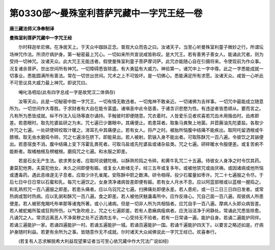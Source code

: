 第0330部～曼殊室利菩萨咒藏中一字咒王经一卷
==============================================

**唐三藏法师义净奉制译**

**曼殊室利菩萨咒藏中一字咒王经**


　　尔时释迦牟尼佛。在净居天上。于天众中跏趺正念。普观大众而告之曰。汝诸天子。当至心听曼殊室利童子微妙之行。所谓坛场神咒作法。所须疗病护身。第一秘密最上咒心。一切如来所共宣说咸皆称叹。是大咒王。若有善男子善女人。能诵此咒者。则为受持一切神咒。汝诸天众。此大咒王无能违者。假使曼殊室利童子菩萨摩诃萨。此咒亦能随心自在引摄将来。令使现前为作众事。况复诸余菩萨。世出世间所有神咒。一切障碍悉皆除遣。有大勇猛有大威力。神验第一。诸咒中上一字中尊。此之一字悉能成就一切事业。悉能圆满所有善法。常在一切世出世间。咒术之上不可毁坏。是一切佛心。悉能满足所有求愿。汝诸天众。咸皆一心听此不可思议具大威力最上神咒。即说咒曰。

　　唵叱洛呬焰(此有四字总成一字是故梵汉二体俱存)

　　汝等天众。此是一切秘密中胜一字咒王。一切有情无敢违者。一切鬼神不敢亲近。一切诸佛为吉祥事。一切咒中最能成立随意所为。一切世间作大尊胜。于求财者有大自在能令富盛。诸嗔恚中此令慈善。于诸含识悲愍为性。有违逆者皆悉顺从。要而言之。凡有所为悉皆成就。纵不作法入坛场等直尔诵持。手触彼时即便随意。咒衣着时。人皆爱乐见者欢喜若咒齿木用揩齿时。齿疼即差。若患眼时。取先陀婆盐研之为末。咒七遍已少置眼中。其痛便止。若患耳者。取象马粪聚上地菌。并苣蕂油先陀婆盐。各取少许咒之七遍。一处研使碎绞取汁暖之。渧耳孔中其痛便止。若有女人。将产之时。被胎所恼腹中结痛不能疾出。取阿吒留洒根或牛膝根。取无虫水磨捣令碎。咒之七遍涂在脐下。即能易出。若人被射。箭镞入身不能出者。可取陈酥咒一百八遍。令彼饮之其镞便出。若患宿食不消。腹中结痛上变下泻霍乱畏死者。可取乌盐或先陀婆盐或诸杂盐类。咒之七遍。研碎暖水令服便差。或复苦痢不能断者。取橘柚根及榠樝根。磨捣咒之七遍。和水服之即差。

　　若是石女无产生法。欲求男女者。应取阿说健陀根。以酥熟煎捣之令碎。和黄牛乳咒二十五遍。待彼女人身净之时令饮其药。妻莫犯他男。夫莫犯他女。未久之间即便有娠。或复女人断绪无子。经三五年或复多年。或被他禁咒或由厌祷。或因诸病或他所恼或遭毒药。遇此恶缘遂无子息者。应取少许孔雀尾。安陈酥中箭之数沸。研令相得。投少石蜜量如枣许。咒二十七遍服之令尽。于后七日中日日常以石蜜和乳。每咒七遍饮之。女身清净诸病皆差即便有娠。若有女人月水不息。应以阿蓝部根或以蓝根一握捣之。和乳熟煎咒一百八遍服之即差。若患头痛者。应以乌羽咒之七遍。扫拂痛处即便永差。若人患疟。或一日二日三日四日发者。或常热病或暂时热病。应以乳粥和酥咒一百八遍。食之即差。若人被他厌魅蛊毒所中。应作反缘心。咒自己面一百八遍。观彼病人所患便差。若人被邪鬼羯吒布单那等诸鬼所著。或小儿诸病。但是一切非人所为共相恼者。应咒自手一百八遍。摩病人头即众病皆差。若人被蛇蝎所蜇或狂狗所伤。以气急吹疮上。咒之七七遍即差。若有人患癞病瘦病者。应洗浴洁净于闲静处。常诵此咒悉皆除愈。凡诵咒之人。常须远离恶人不净臭秽之处不近酒肉五辛。一心受持无不验者。若有一日常诵一遍。能护自身。若诵二遍能护同伴。若诵三遍能护一家。若诵四遍能护一村。若诵五遍能护一城。若诵百遍能护一国。若诵千遍能护四天下。以要言之略述如是。疗病护身随时利益。若更有余所为之事。皆随意作无不成就。尔时诸天大众闻佛说此一字咒王经已。欢喜奉行。

　　(若复有人志求解脱希大利益现望果证者当可至心依咒藏中作大咒法广说如经)
